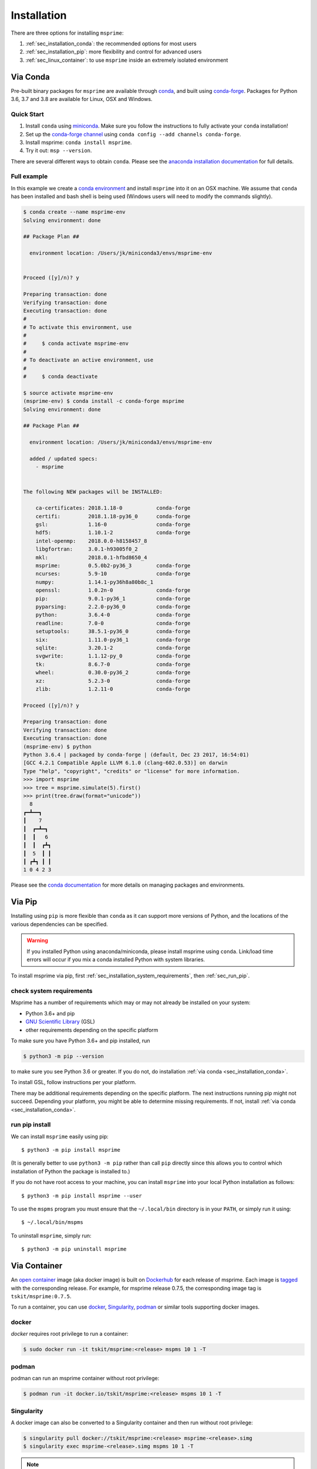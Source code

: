 .. _sec_installation:

############
Installation
############

There are three options for installing ``msprime``:

1. :ref:`sec_installation_conda`: the recommended options for most users

2. :ref:`sec_installation_pip`: more flexibility and control for advanced users

3. :ref:`sec_linux_container`: to use
   ``msprime`` inside an extremely isolated environment


.. _sec_installation_conda:

=========
Via Conda
=========

Pre-built binary packages for ``msprime`` are available through
`conda <https://conda.io/docs/>`_, and built using `conda-forge <https://conda-forge.org/>`_.
Packages for Python 3.6, 3.7 and 3.8 are available for Linux, OSX and Windows.

***********
Quick Start
***********

1. Install ``conda`` using `miniconda <https://conda.io/miniconda.html>`_.
   Make sure you follow the instructions to fully activate your ``conda``
   installation!
2. Set up the `conda-forge channel <https://conda-forge.org/>`_ using
   ``conda config --add channels conda-forge``.
3. Install msprime: ``conda install msprime``.
4. Try it out: ``msp --version``.


There are several different ways to obtain ``conda``. Please see the
`anaconda installation documentation <https://docs.anaconda.com/anaconda/install/>`_
for full details.


************
Full example
************

In this example we create a
`conda environment <https://conda.io/docs/user-guide/tasks/manage-environments.html>`_
and install ``msprime`` into it on an OSX machine.
We assume that ``conda`` has been installed  and bash shell is being used (Windows users will need to modify the
commands slightly).

.. code-block:: none

    $ conda create --name msprime-env
    Solving environment: done

    ## Package Plan ##

      environment location: /Users/jk/miniconda3/envs/msprime-env


    Proceed ([y]/n)? y

    Preparing transaction: done
    Verifying transaction: done
    Executing transaction: done
    #
    # To activate this environment, use
    #
    #     $ conda activate msprime-env
    #
    # To deactivate an active environment, use
    #
    #     $ conda deactivate

    $ source activate msprime-env
    (msprime-env) $ conda install -c conda-forge msprime
    Solving environment: done

    ## Package Plan ##

      environment location: /Users/jk/miniconda3/envs/msprime-env

      added / updated specs:
        - msprime


    The following NEW packages will be INSTALLED:

        ca-certificates: 2018.1.18-0           conda-forge
        certifi:         2018.1.18-py36_0      conda-forge
        gsl:             1.16-0                conda-forge
        hdf5:            1.10.1-2              conda-forge
        intel-openmp:    2018.0.0-h8158457_8
        libgfortran:     3.0.1-h93005f0_2
        mkl:             2018.0.1-hfbd8650_4
        msprime:         0.5.0b2-py36_3        conda-forge
        ncurses:         5.9-10                conda-forge
        numpy:           1.14.1-py36h8a80b8c_1
        openssl:         1.0.2n-0              conda-forge
        pip:             9.0.1-py36_1          conda-forge
        pyparsing:       2.2.0-py36_0          conda-forge
        python:          3.6.4-0               conda-forge
        readline:        7.0-0                 conda-forge
        setuptools:      38.5.1-py36_0         conda-forge
        six:             1.11.0-py36_1         conda-forge
        sqlite:          3.20.1-2              conda-forge
        svgwrite:        1.1.12-py_0           conda-forge
        tk:              8.6.7-0               conda-forge
        wheel:           0.30.0-py36_2         conda-forge
        xz:              5.2.3-0               conda-forge
        zlib:            1.2.11-0              conda-forge

    Proceed ([y]/n)? y

    Preparing transaction: done
    Verifying transaction: done
    Executing transaction: done
    (msprime-env) $ python
    Python 3.6.4 | packaged by conda-forge | (default, Dec 23 2017, 16:54:01)
    [GCC 4.2.1 Compatible Apple LLVM 6.1.0 (clang-602.0.53)] on darwin
    Type "help", "copyright", "credits" or "license" for more information.
    >>> import msprime
    >>> tree = msprime.simulate(5).first()
    >>> print(tree.draw(format="unicode"))
      8
    ┏━┻━━┓
    ┃    7
    ┃  ┏━┻━┓
    ┃  ┃   6
    ┃  ┃  ┏┻┓
    ┃  5  ┃ ┃
    ┃ ┏┻┓ ┃ ┃
    1 0 4 2 3


Please see the `conda documentation <https://conda.io/docs/index.html>`_ for
more details on managing packages and environments.


.. _sec_installation_pip:

=======
Via Pip
=======

Installing using ``pip`` is more flexible than ``conda`` as it
can support more versions of Python, and the locations of the
various dependencies can be specified.

.. warning::
    If you installed Python using anaconda/miniconda, please install
    msprime using ``conda``. Link/load time errors will occur if you mix
    a conda installed Python with system libraries.

To install msprime via pip, first
:ref:`sec_installation_system_requirements`, then :ref:`sec_run_pip`.

.. _sec_installation_system_requirements:

*************************
check system requirements
*************************

Msprime has a number of requirements which may or may not already be
installed on your system:

* Python 3.6+ and pip
* `GNU Scientific Library <http://www.gnu.org/software/gsl/>`_ (GSL)
* other requirements depending on the specific platform

To make sure you have Python 3.6+ and pip installed, run

.. code-block:: bash

    $ python3 -m pip --version

to make sure you see Python 3.6 or greater.
If you do not, do installation :ref:`via conda <sec_installation_conda>`.

To install GSL, follow instructions per your platform.

.. glossary::

    Debian/Ubuntu
        ::

            $ apt-get install python-dev libgsl0-dev

    Redhat/Fedora
        ::

            $ yum install gsl-devel

    FreeBSD
        ::

            $ pkg install gsl

    OS X
        We recommend using :ref:`sec_installation_conda` to install ``msprime`` on OS X.
        However, it is also possible to install using `Homebrew <http://brew.sh/>`_:
        ::

            $ brew update
            $ brew install gsl

    Windows
        Use :ref:`sec_installation_conda`, do not install via ``pip`` on Windows.


There may be additional requirements depending on the specific platform. The
next instructions running pip might not succeed. Depending your platform, you
might be able to determine missing requirements. If not, install :ref:`via
conda <sec_installation_conda>`.


.. _sec_run_pip:

***************
run pip install
***************

We can install ``msprime`` easily using pip::

    $ python3 -m pip install msprime

(It is generally better to use ``python3 -m pip`` rather than call ``pip``
directly since this allows you to control which installation of Python the
package is installed to.)

If you do not have root access to your machine, you can install
``msprime`` into your local Python installation as follows::

    $ python3 -m pip install msprime --user

To use the ``mspms`` program you must ensure
that the ``~/.local/bin`` directory is in your ``PATH``, or
simply run it using::

    $ ~/.local/bin/mspms

To uninstall ``msprime``, simply run::

    $ python3 -m pip uninstall msprime


.. _sec_installation_container:

=============
Via Container
=============

An `open container <https://opencontainers.org/>`_ image (aka docker image) is built on
`Dockerhub <https://hub.docker.com/r/tskit/msprime>`_ for each release of
msprime. Each image is `tagged <https://hub.docker.com/r/tskit/msprime/tags>`_
with the corresponding release. For example, for msprime release 0.7.5, the
corresponding image tag is ``tskit/msprime:0.7.5``.

To run a container, you can use `docker <https://www.docker.com/>`_,
`Singularity <https://sylabs.io/singularity/>`_,
`podman <https://podman.io/>`_ or similar tools supporting docker images.

******
docker
******

`docker` requires root privilege to run a container:

.. code-block:: bash

    $ sudo docker run -it tskit/msprime:<release> mspms 10 1 -T

******
podman
******

podman can run an msprime container without root privilege:

.. code-block:: bash

    $ podman run -it docker.io/tskit/msprime:<release> mspms 10 1 -T

***********
Singularity
***********

A docker image can also be converted to a Singularity container and
then run without root privilege:

.. code-block:: bash

    $ singularity pull docker://tskit/msprime:<release> msprime-<release>.simg
    $ singularity exec msprime-<release>.simg mspms 10 1 -T

.. note::

  It is possible that your current environment may conflict with the environment in the singularity container.
  There are two workarounds:

  1.  Ignore your home with the conflicting environment with ``--contain`` or ``-H </new/path/to/home> -e``

  .. code-block:: bash

      $ singularity shell --contain msprime-release-0.7.3.simg
      Singularity: Invoking an interactive shell within container...

      Singularity msprime-release-0.7.3.simg:~> python3
      Python 3.6.8 (default, Jan 14 2019, 11:02:34)
      [GCC 8.0.1 20180414 (experimental) [trunk revision 259383]] on linux
      Type "help", "copyright", "credits" or "license" for more information.
      >>> import msprime
      >>>

  or use a different path as your home that does not have a conflicting environment

  .. code-block:: bash

      $ singularity shell -H </new/path/to/home> -e msprime-release-0.7.3.simg
      Singularity: Invoking an interactive shell within container...

      Singularity msprime-release-0.7.3.simg:~/cnn_classify_demography> python3
      Python 3.6.8 (default, Jan 14 2019, 11:02:34)
      [GCC 8.0.1 20180414 (experimental) [trunk revision 259383]] on linux
      Type "help", "copyright", "credits" or "license" for more information.
      >>> import msprime
      >>>

  2. In python get rid of your local path

  .. code-block:: bash

      $ singularity shell msprime-release-0.7.3.simg
      Singularity: Invoking an interactive shell within container...

      Singularity msprime-release-0.7.3.simg:~> python3
      Python 3.6.8 (default, Jan 14 2019, 11:02:34)
      [GCC 8.0.1 20180414 (experimental) [trunk revision 259383]] on linux
      Type "help", "copyright", "credits" or "license" for more information.
      >>> import sys
      >>> for _path in sys.path:
      ...     if ".local" in _path:
      ...             sys.path.remove(_path)
      ...
      >>> import msprime
      >>>


For more information on Singularity, see https://www.sylabs.io/guides/3.6/user-guide/

